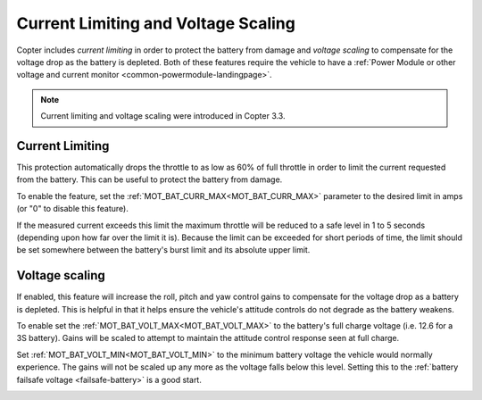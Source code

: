 .. _current-limiting-and-voltage-scaling:

====================================
Current Limiting and Voltage Scaling
====================================

Copter includes *current limiting* in order to protect the battery from
damage and *voltage scaling* to compensate for the voltage drop as the
battery is depleted.  Both of these features require the vehicle to have
a :ref:`Power Module or other voltage and current monitor <common-powermodule-landingpage>`.

.. note::

   Current limiting and voltage scaling were introduced in Copter
   3.3.

Current Limiting
================

This protection automatically drops the throttle to as low as 60% of
full throttle in order to limit the current requested from the battery. 
This can be useful to protect the battery from damage.

To enable the feature, set the :ref:`MOT_BAT_CURR_MAX<MOT_BAT_CURR_MAX>` parameter to the desired
limit in amps (or "0" to disable this feature).

.. image:: ../images/CurrentLimiting_MPSetup.png
    :target: ../_images/CurrentLimiting_MPSetup.png

If the measured current exceeds this limit the maximum throttle will be
reduced to a safe level in 1 to 5 seconds (depending upon how far over
the limit it is).  Because the limit can be exceeded for short periods
of time, the limit should be set somewhere between the battery's burst
limit and its absolute upper limit.


Voltage scaling
===============

If enabled, this feature will increase the roll, pitch and yaw control
gains to compensate for the voltage drop as a battery is depleted.  This
is helpful in that it helps ensure the vehicle's attitude controls do
not degrade as the battery weakens.

To enable set the :ref:`MOT_BAT_VOLT_MAX<MOT_BAT_VOLT_MAX>` to the battery's full charge
voltage (i.e. 12.6 for a 3S battery).  Gains will be scaled to attempt
to maintain the attitude control response seen at full charge.

Set :ref:`MOT_BAT_VOLT_MIN<MOT_BAT_VOLT_MIN>` to the minimum battery voltage the vehicle would
normally experience.  The gains will not be scaled up any more as the
voltage falls below this level.  Setting this to the :ref:`battery failsafe voltage <failsafe-battery>` is a good start.

.. image:: ../images/VoltageScaling_MPSetup.png
    :target: ../_images/VoltageScaling_MPSetup.png
